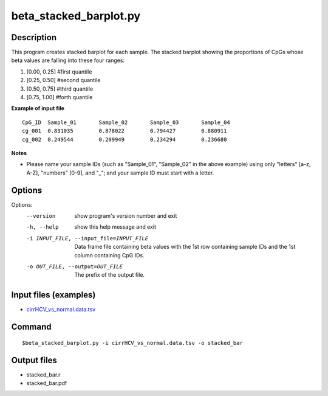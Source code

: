 beta_stacked_barplot.py
=========================

Description
------------
This program creates stacked barplot for each sample. The stacked barplot showing
the proportions of CpGs whose beta values are falling into these four ranges:

1. [0.00,  0.25]        #first quantile
2. [0.25,  0.50]        #second quantile
3. [0.50,  0.75]        #third quantile
4. [0.75,  1.00]        #forth quantile

**Example of input file**

::

 CpG_ID  Sample_01       Sample_02       Sample_03       Sample_04
 cg_001  0.831035        0.878022        0.794427        0.880911
 cg_002  0.249544        0.209949        0.234294        0.236680

**Notes**

-  Please name your sample IDs (such as "Sample_01", "Sample_02" in the above example) using only "letters" [a-z, A-Z], "numbers" [0-9], and "_"; and 
   your sample ID must start with a letter. 

Options
-----------

Options:
  --version             show program's version number and exit
  -h, --help            show this help message and exit
  -i INPUT_FILE, --input_file=INPUT_FILE
                        Data frame file containing beta values with the 1st
                        row containing sample IDs and the 1st column
                        containing CpG IDs.
  -o OUT_FILE, --output=OUT_FILE
                        The prefix of the output file.

Input files (examples)
---------------------------

- `cirrHCV_vs_normal.data.tsv <https://sourceforge.net/projects/cpgtools/files/test/cirrHCV_vs_normal.data.tsv>`_
                        
Command
--------
::

 $beta_stacked_barplot.py -i cirrHCV_vs_normal.data.tsv -o stacked_bar
 
Output files
---------------

- stacked_bar.r
- stacked_bar.pdf

 
.. image:: ../_static/stacked_bar.png
   :height: 600 px
   :width: 650 px
   :scale: 100 %  

